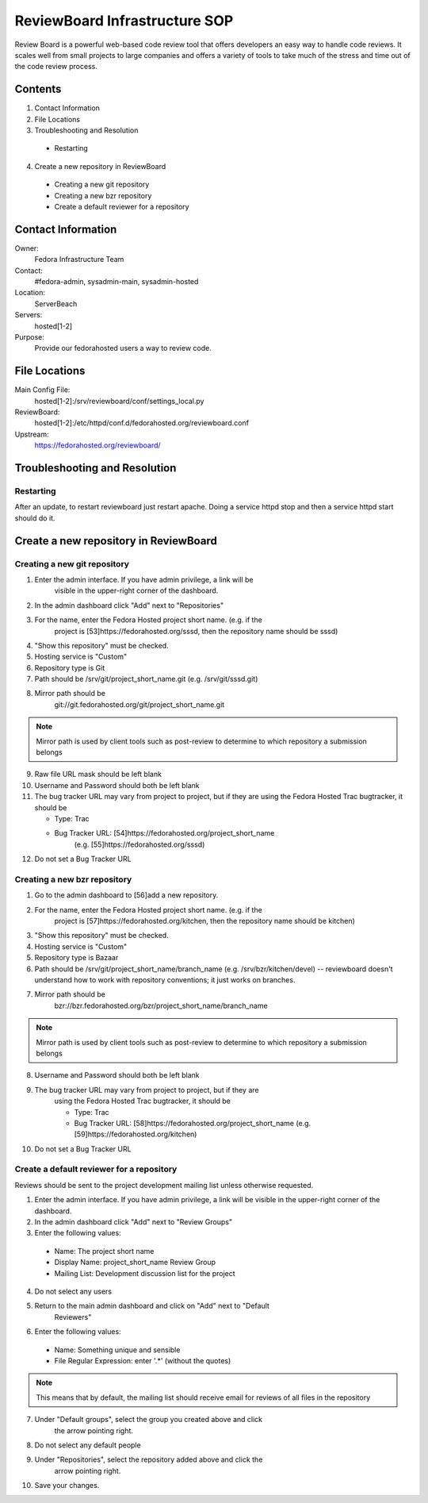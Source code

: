 .. title: ReviewBoard Infrastucture SOP
.. slug: infra-reviewboard
.. date: 2011-10-03
.. taxonomy: Contributors/Infrastructure

==============================
ReviewBoard Infrastructure SOP
==============================

Review Board is a powerful web-based code review tool that offers
developers an easy way to handle code reviews. It scales well from small
projects to large companies and offers a variety of tools to take much of
the stress and time out of the code review process.

Contents
========

1.  Contact Information
2. File Locations
3. Troubleshooting and Resolution
  
  * Restarting

4. Create a new repository in ReviewBoard

  * Creating a new git repository
  * Creating a new bzr repository
  * Create a default reviewer for a repository

Contact Information
===================

Owner: 
  Fedora Infrastructure Team

Contact: 
  #fedora-admin, sysadmin-main, sysadmin-hosted

Location: 
  ServerBeach

Servers: 
  hosted[1-2]

Purpose: 
  Provide our fedorahosted users a way to review code.

File Locations
==============
Main Config File:
   hosted[1-2]:/srv/reviewboard/conf/settings_local.py 

ReviewBoard:
   hosted[1-2]:/etc/httpd/conf.d/fedorahosted.org/reviewboard.conf 
 
Upstream:   
  https://fedorahosted.org/reviewboard/

Troubleshooting and Resolution
==============================

Restarting
----------

After an update, to restart reviewboard just restart apache. Doing a
service httpd stop and then a service httpd start should do it.

Create a new repository in ReviewBoard
======================================

Creating a new git repository
-----------------------------

1. Enter the admin interface. If you have admin privilege, a link will be
    visible in the upper-right corner of the dashboard.
2. In the admin dashboard click "Add" next to "Repositories"
3. For the name, enter the Fedora Hosted project short name. (e.g. if the
    project is [53]https://fedorahosted.org/sssd, then the repository name
    should be sssd)
4. "Show this repository" must be checked.
5. Hosting service is "Custom"
6. Repository type is Git
7. Path should be /srv/git/project_short_name.git 
   (e.g. /srv/git/sssd.git)
8. Mirror path should be
    git://git.fedorahosted.org/git/project_short_name.git

.. note:: Mirror path is used by client tools such as post-review to
    determine to which repository a submission belongs

9. Raw file URL mask should be left blank
10. Username and Password should both be left blank
11. The bug tracker URL may vary from project to project, but if they are
    using the Fedora Hosted Trac bugtracker, it should be

    * Type: Trac
    * Bug Tracker URL: [54]https://fedorahosted.org/project_short_name
        (e.g. [55]https://fedorahosted.org/sssd)

12. Do not set a Bug Tracker URL

Creating a new bzr repository
-----------------------------
1. Go to the admin dashboard to [56]add a new repository.
2. For the name, enter the Fedora Hosted project short name. (e.g. if the
    project is [57]https://fedorahosted.org/kitchen, then the repository
    name should be kitchen)
3. "Show this repository" must be checked.
4. Hosting service is "Custom"
5. Repository type is Bazaar
6. Path should be /srv/git/project_short_name/branch_name 
   (e.g. /srv/bzr/kitchen/devel) -- reviewboard doesn't understand how to work
   with repository conventions; it just works on branches.
7. Mirror path should be
    bzr://bzr.fedorahosted.org/bzr/project_short_name/branch_name

.. note:: Mirror path is used by client tools such as post-review to
            determine to which repository a submission belongs

8. Username and Password should both be left blank
9. The bug tracker URL may vary from project to project, but if they are
    using the Fedora Hosted Trac bugtracker, it should be

    * Type: Trac
    * Bug Tracker URL: [58]https://fedorahosted.org/project_short_name
      (e.g. [59]https://fedorahosted.org/kitchen)

10. Do not set a Bug Tracker URL

Create a default reviewer for a repository
------------------------------------------

Reviews should be sent to the project development mailing list unless
otherwise requested.

1. Enter the admin interface. If you have admin privilege, a link will be
   visible in the upper-right corner of the dashboard.
2. In the admin dashboard click "Add" next to "Review Groups"
3. Enter the following values:

  * Name: The project short name
  * Display Name: project_short_name Review Group
  * Mailing List: Development discussion list for the project

4. Do not select any users
5. Return to the main admin dashboard and click on "Add" next to "Default
    Reviewers"
6. Enter the following values:

  * Name: Something unique and sensible
  * File Regular Expression: enter '.*' (without the quotes)

.. note:: This means that by default, the mailing list should receive
          email for reviews of all files in the repository

7. Under "Default groups", select the group you created above and click
    the arrow pointing right.
8. Do not select any default people
9. Under "Repositories", select the repository added above and click the
    arrow pointing right.
10. Save your changes.
